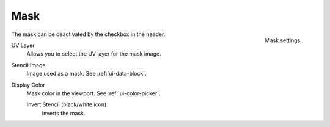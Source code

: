 .. _bpy.types.ImagePaint.stencil:

****
Mask
****

.. figure:: /images/sculpt-paint_texture-paint_slots-mask_mask-panel.png
   :align: right

   Mask settings.

The mask can be deactivated by the checkbox in the header.

UV Layer
   Allows you to select the UV layer for the mask image.
Stencil Image
   Image used as a mask. See :ref:`ui-data-block`.
Display Color
   Mask color in the viewport. See :ref:`ui-color-picker`.

   Invert Stencil (black/white icon)
      Inverts the mask.
